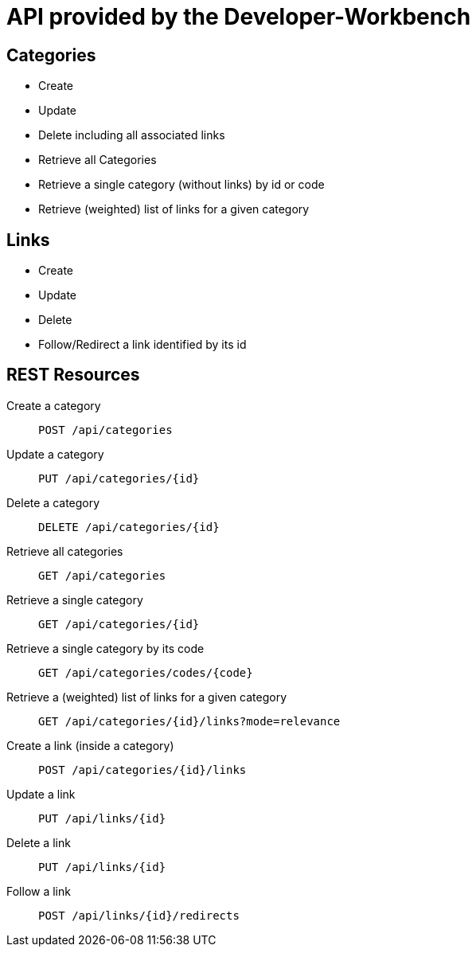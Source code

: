 = API provided by the Developer-Workbench

== Categories

* Create
* Update
* Delete including all associated links
* Retrieve all Categories
* Retrieve a single category (without links) by id or code
* Retrieve (weighted) list of links for a given category

== Links

* Create
* Update
* Delete
* Follow/Redirect a link identified by its id

== REST Resources

Create a category:: `POST /api/categories`
Update a category:: `PUT /api/categories/{id}`
Delete a category:: `DELETE /api/categories/{id}`
Retrieve all categories:: `GET /api/categories`
Retrieve a single category:: `GET /api/categories/{id}`
Retrieve a single category by its code:: `GET /api/categories/codes/{code}`
Retrieve a (weighted) list of links for a given category:: `GET /api/categories/{id}/links?mode=relevance`
Create a link (inside a category):: `POST /api/categories/{id}/links`
Update a link:: `PUT /api/links/{id}`
Delete a link:: `PUT /api/links/{id}`
Follow a link:: `POST /api/links/{id}/redirects`

